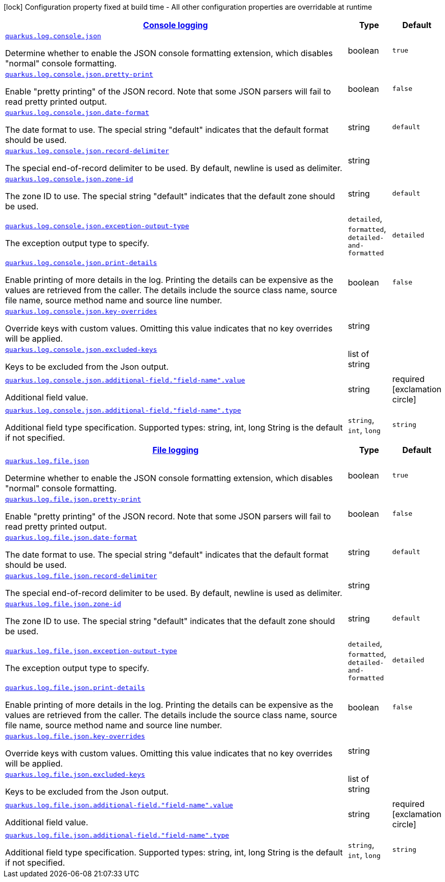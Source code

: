 [.configuration-legend]
icon:lock[title=Fixed at build time] Configuration property fixed at build time - All other configuration properties are overridable at runtime
[.configuration-reference, cols="80,.^10,.^10"]
|===

h|[[quarkus-logging-json-general-config-items_quarkus.log.console-json-console-logging]]link:#quarkus-logging-json-general-config-items_quarkus.log.console-json-console-logging[Console logging]

h|Type
h|Default

a| [[quarkus-logging-json-general-config-items_quarkus.log.console.json]]`link:#quarkus-logging-json-general-config-items_quarkus.log.console.json[quarkus.log.console.json]`

[.description]
--
Determine whether to enable the JSON console formatting extension, which disables "normal" console formatting.
--|boolean 
|`true`


a| [[quarkus-logging-json-general-config-items_quarkus.log.console.json.pretty-print]]`link:#quarkus-logging-json-general-config-items_quarkus.log.console.json.pretty-print[quarkus.log.console.json.pretty-print]`

[.description]
--
Enable "pretty printing" of the JSON record. Note that some JSON parsers will fail to read pretty printed output.
--|boolean 
|`false`


a| [[quarkus-logging-json-general-config-items_quarkus.log.console.json.date-format]]`link:#quarkus-logging-json-general-config-items_quarkus.log.console.json.date-format[quarkus.log.console.json.date-format]`

[.description]
--
The date format to use. The special string "default" indicates that the default format should be used.
--|string 
|`default`


a| [[quarkus-logging-json-general-config-items_quarkus.log.console.json.record-delimiter]]`link:#quarkus-logging-json-general-config-items_quarkus.log.console.json.record-delimiter[quarkus.log.console.json.record-delimiter]`

[.description]
--
The special end-of-record delimiter to be used. By default, newline is used as delimiter.
--|string 
|


a| [[quarkus-logging-json-general-config-items_quarkus.log.console.json.zone-id]]`link:#quarkus-logging-json-general-config-items_quarkus.log.console.json.zone-id[quarkus.log.console.json.zone-id]`

[.description]
--
The zone ID to use. The special string "default" indicates that the default zone should be used.
--|string 
|`default`


a| [[quarkus-logging-json-general-config-items_quarkus.log.console.json.exception-output-type]]`link:#quarkus-logging-json-general-config-items_quarkus.log.console.json.exception-output-type[quarkus.log.console.json.exception-output-type]`

[.description]
--
The exception output type to specify.
-- a|
`detailed`, `formatted`, `detailed-and-formatted` 
|`detailed`


a| [[quarkus-logging-json-general-config-items_quarkus.log.console.json.print-details]]`link:#quarkus-logging-json-general-config-items_quarkus.log.console.json.print-details[quarkus.log.console.json.print-details]`

[.description]
--
Enable printing of more details in the log. 
 Printing the details can be expensive as the values are retrieved from the caller. The details include the source class name, source file name, source method name and source line number.
--|boolean 
|`false`


a| [[quarkus-logging-json-general-config-items_quarkus.log.console.json.key-overrides]]`link:#quarkus-logging-json-general-config-items_quarkus.log.console.json.key-overrides[quarkus.log.console.json.key-overrides]`

[.description]
--
Override keys with custom values. Omitting this value indicates that no key overrides will be applied.
--|string 
|


a| [[quarkus-logging-json-general-config-items_quarkus.log.console.json.excluded-keys]]`link:#quarkus-logging-json-general-config-items_quarkus.log.console.json.excluded-keys[quarkus.log.console.json.excluded-keys]`

[.description]
--
Keys to be excluded from the Json output.
--|list of string 
|


a| [[quarkus-logging-json-general-config-items_quarkus.log.console.json.additional-field.-field-name-.value]]`link:#quarkus-logging-json-general-config-items_quarkus.log.console.json.additional-field.-field-name-.value[quarkus.log.console.json.additional-field."field-name".value]`

[.description]
--
Additional field value.
--|string 
|required icon:exclamation-circle[title=Configuration property is required]


a| [[quarkus-logging-json-general-config-items_quarkus.log.console.json.additional-field.-field-name-.type]]`link:#quarkus-logging-json-general-config-items_quarkus.log.console.json.additional-field.-field-name-.type[quarkus.log.console.json.additional-field."field-name".type]`

[.description]
--
Additional field type specification. Supported types: string, int, long String is the default if not specified.
-- a|
`string`, `int`, `long` 
|`string`


h|[[quarkus-logging-json-general-config-items_quarkus.log.file-json-file-logging]]link:#quarkus-logging-json-general-config-items_quarkus.log.file-json-file-logging[File logging]

h|Type
h|Default

a| [[quarkus-logging-json-general-config-items_quarkus.log.file.json]]`link:#quarkus-logging-json-general-config-items_quarkus.log.file.json[quarkus.log.file.json]`

[.description]
--
Determine whether to enable the JSON console formatting extension, which disables "normal" console formatting.
--|boolean 
|`true`


a| [[quarkus-logging-json-general-config-items_quarkus.log.file.json.pretty-print]]`link:#quarkus-logging-json-general-config-items_quarkus.log.file.json.pretty-print[quarkus.log.file.json.pretty-print]`

[.description]
--
Enable "pretty printing" of the JSON record. Note that some JSON parsers will fail to read pretty printed output.
--|boolean 
|`false`


a| [[quarkus-logging-json-general-config-items_quarkus.log.file.json.date-format]]`link:#quarkus-logging-json-general-config-items_quarkus.log.file.json.date-format[quarkus.log.file.json.date-format]`

[.description]
--
The date format to use. The special string "default" indicates that the default format should be used.
--|string 
|`default`


a| [[quarkus-logging-json-general-config-items_quarkus.log.file.json.record-delimiter]]`link:#quarkus-logging-json-general-config-items_quarkus.log.file.json.record-delimiter[quarkus.log.file.json.record-delimiter]`

[.description]
--
The special end-of-record delimiter to be used. By default, newline is used as delimiter.
--|string 
|


a| [[quarkus-logging-json-general-config-items_quarkus.log.file.json.zone-id]]`link:#quarkus-logging-json-general-config-items_quarkus.log.file.json.zone-id[quarkus.log.file.json.zone-id]`

[.description]
--
The zone ID to use. The special string "default" indicates that the default zone should be used.
--|string 
|`default`


a| [[quarkus-logging-json-general-config-items_quarkus.log.file.json.exception-output-type]]`link:#quarkus-logging-json-general-config-items_quarkus.log.file.json.exception-output-type[quarkus.log.file.json.exception-output-type]`

[.description]
--
The exception output type to specify.
-- a|
`detailed`, `formatted`, `detailed-and-formatted` 
|`detailed`


a| [[quarkus-logging-json-general-config-items_quarkus.log.file.json.print-details]]`link:#quarkus-logging-json-general-config-items_quarkus.log.file.json.print-details[quarkus.log.file.json.print-details]`

[.description]
--
Enable printing of more details in the log. 
 Printing the details can be expensive as the values are retrieved from the caller. The details include the source class name, source file name, source method name and source line number.
--|boolean 
|`false`


a| [[quarkus-logging-json-general-config-items_quarkus.log.file.json.key-overrides]]`link:#quarkus-logging-json-general-config-items_quarkus.log.file.json.key-overrides[quarkus.log.file.json.key-overrides]`

[.description]
--
Override keys with custom values. Omitting this value indicates that no key overrides will be applied.
--|string 
|


a| [[quarkus-logging-json-general-config-items_quarkus.log.file.json.excluded-keys]]`link:#quarkus-logging-json-general-config-items_quarkus.log.file.json.excluded-keys[quarkus.log.file.json.excluded-keys]`

[.description]
--
Keys to be excluded from the Json output.
--|list of string 
|


a| [[quarkus-logging-json-general-config-items_quarkus.log.file.json.additional-field.-field-name-.value]]`link:#quarkus-logging-json-general-config-items_quarkus.log.file.json.additional-field.-field-name-.value[quarkus.log.file.json.additional-field."field-name".value]`

[.description]
--
Additional field value.
--|string 
|required icon:exclamation-circle[title=Configuration property is required]


a| [[quarkus-logging-json-general-config-items_quarkus.log.file.json.additional-field.-field-name-.type]]`link:#quarkus-logging-json-general-config-items_quarkus.log.file.json.additional-field.-field-name-.type[quarkus.log.file.json.additional-field."field-name".type]`

[.description]
--
Additional field type specification. Supported types: string, int, long String is the default if not specified.
-- a|
`string`, `int`, `long` 
|`string`

|===